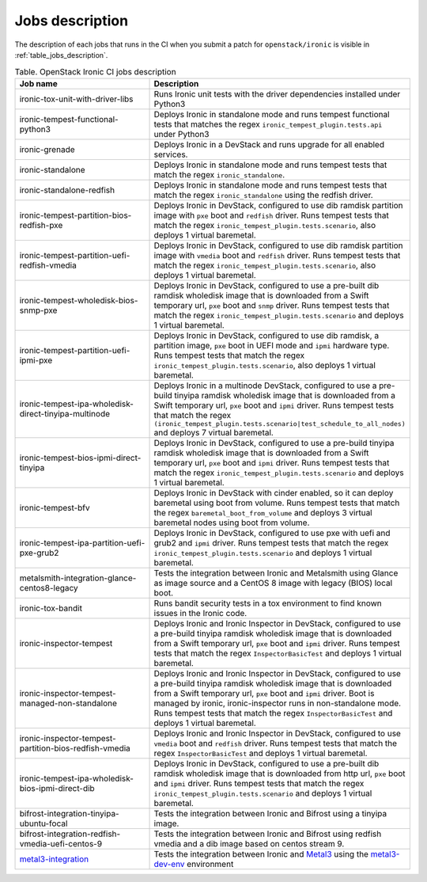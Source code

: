 .. _jobs-description:

================
Jobs description
================

The description of each jobs that runs in the CI when you submit a patch for
``openstack/ironic`` is visible in :ref:`table_jobs_description`.

.. _table_jobs_description:

.. list-table:: Table. OpenStack Ironic CI jobs description
  :widths: 53 47
  :header-rows: 1

  * - Job name
    - Description
  * - ironic-tox-unit-with-driver-libs
    - Runs Ironic unit tests with the driver dependencies installed under
      Python3
  * - ironic-tempest-functional-python3
    - Deploys Ironic in standalone mode and runs tempest functional tests
      that matches the regex ``ironic_tempest_plugin.tests.api`` under Python3
  * - ironic-grenade
    - Deploys Ironic in a DevStack and runs upgrade for all enabled services.
  * - ironic-standalone
    - Deploys Ironic in standalone mode and runs tempest tests that match
      the regex ``ironic_standalone``.
  * - ironic-standalone-redfish
    - Deploys Ironic in standalone mode and runs tempest tests that match
      the regex ``ironic_standalone`` using the redfish driver.
  * - ironic-tempest-partition-bios-redfish-pxe
    - Deploys Ironic in DevStack, configured to use dib ramdisk partition
      image with ``pxe`` boot and ``redfish`` driver.
      Runs tempest tests that match the regex
      ``ironic_tempest_plugin.tests.scenario``, also deploys 1 virtual
      baremetal.
  * - ironic-tempest-partition-uefi-redfish-vmedia
    - Deploys Ironic in DevStack, configured to use dib ramdisk partition
      image with ``vmedia`` boot and ``redfish`` driver.
      Runs tempest tests that match the regex
      ``ironic_tempest_plugin.tests.scenario``, also deploys 1 virtual
      baremetal.
  * - ironic-tempest-wholedisk-bios-snmp-pxe
    - Deploys Ironic in DevStack, configured to use a pre-built dib
      ramdisk wholedisk image that is downloaded from a Swift temporary url,
      ``pxe`` boot and ``snmp`` driver.
      Runs tempest tests that match the regex
      ``ironic_tempest_plugin.tests.scenario`` and deploys 1 virtual baremetal.
  * - ironic-tempest-partition-uefi-ipmi-pxe
    - Deploys Ironic in DevStack, configured to use dib ramdisk, a partition
      image, ``pxe`` boot in UEFI mode and ``ipmi`` hardware type.
      Runs tempest tests that match the regex
      ``ironic_tempest_plugin.tests.scenario``, also deploys 1 virtual
      baremetal.
  * - ironic-tempest-ipa-wholedisk-direct-tinyipa-multinode
    - Deploys Ironic in a multinode DevStack, configured to use a pre-build
      tinyipa ramdisk wholedisk image that is downloaded from a Swift
      temporary url, ``pxe`` boot and ``ipmi`` driver.
      Runs tempest tests that match the regex
      ``(ironic_tempest_plugin.tests.scenario|test_schedule_to_all_nodes)``
      and deploys 7 virtual baremetal.
  * - ironic-tempest-bios-ipmi-direct-tinyipa
    - Deploys Ironic in DevStack, configured to use a pre-build tinyipa
      ramdisk wholedisk image that is downloaded from a Swift temporary url,
      ``pxe`` boot and ``ipmi`` driver.
      Runs tempest tests that match the regex
      ``ironic_tempest_plugin.tests.scenario`` and deploys 1 virtual baremetal.
  * - ironic-tempest-bfv
    - Deploys Ironic in DevStack with cinder enabled, so it can deploy
      baremetal using boot from volume.
      Runs tempest tests that match the regex ``baremetal_boot_from_volume``
      and deploys 3 virtual baremetal nodes using boot from volume.
  * - ironic-tempest-ipa-partition-uefi-pxe-grub2
    - Deploys Ironic in DevStack, configured to use pxe with uefi and grub2
      and ``ipmi`` driver.
      Runs tempest tests that match the regex
      ``ironic_tempest_plugin.tests.scenario`` and deploys 1 virtual baremetal.
  * - metalsmith-integration-glance-centos8-legacy
    - Tests the integration between Ironic and Metalsmith using Glance as
      image source and a CentOS 8 image with legacy (BIOS) local boot.
  * - ironic-tox-bandit
    - Runs bandit security tests in a tox environment to find known issues in
      the Ironic code.
  * - ironic-inspector-tempest
    - Deploys Ironic and Ironic Inspector in DevStack, configured to use a
      pre-build tinyipa ramdisk wholedisk image that is downloaded from a
      Swift temporary url, ``pxe`` boot and ``ipmi`` driver.
      Runs tempest tests that match the regex ``InspectorBasicTest`` and
      deploys 1 virtual baremetal.
  * - ironic-inspector-tempest-managed-non-standalone
    - Deploys Ironic and Ironic Inspector in DevStack, configured to use a
      pre-build tinyipa ramdisk wholedisk image that is downloaded from a
      Swift temporary url, ``pxe`` boot and ``ipmi`` driver.
      Boot is managed by ironic, ironic-inspector runs in non-standalone mode.
      Runs tempest tests that match the regex ``InspectorBasicTest`` and
      deploys 1 virtual baremetal.
  * - ironic-inspector-tempest-partition-bios-redfish-vmedia
    - Deploys Ironic and Ironic Inspector in DevStack, configured to use
      ``vmedia`` boot and ``redfish`` driver.
      Runs tempest tests that match the regex ``InspectorBasicTest`` and
      deploys 1 virtual baremetal.
  * - ironic-tempest-ipa-wholedisk-bios-ipmi-direct-dib
    - Deploys Ironic in DevStack, configured to use a pre-built dib
      ramdisk wholedisk image that is downloaded from http url, ``pxe`` boot
      and ``ipmi`` driver.
      Runs tempest tests that match the regex
      ``ironic_tempest_plugin.tests.scenario`` and deploys 1 virtual baremetal.
  * - bifrost-integration-tinyipa-ubuntu-focal
    - Tests the integration between Ironic and Bifrost using a tinyipa image.
  * - bifrost-integration-redfish-vmedia-uefi-centos-9
    - Tests the integration between Ironic and Bifrost using redfish vmedia and
      a dib image based on centos stream 9.
  * - `metal3-integration`_
    - Tests the integration between Ironic and `Metal3`_ using the
      `metal3-dev-env`_ environment

.. _metal3-integration: metal3-integration.html
.. _Metal3: https://metal3.io/
.. _metal3-dev-env: https://github.com/metal3-io/metal3-dev-env
